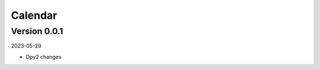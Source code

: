 .. _cl_calendar:

********
Calendar
********

=============
Version 0.0.1
=============

2023-05-29

- Dpy2 changes